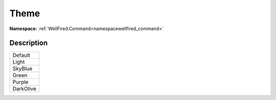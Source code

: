 .. _enumenumwellfired_command:

Theme
======

**Namespace:** :ref:`WellFired.Command<namespacewellfired_command>`

Description
------------



+-------------+
|Default      |
+-------------+
|Light        |
+-------------+
|SkyBlue      |
+-------------+
|Green        |
+-------------+
|Purple       |
+-------------+
|DarkOlive    |
+-------------+

